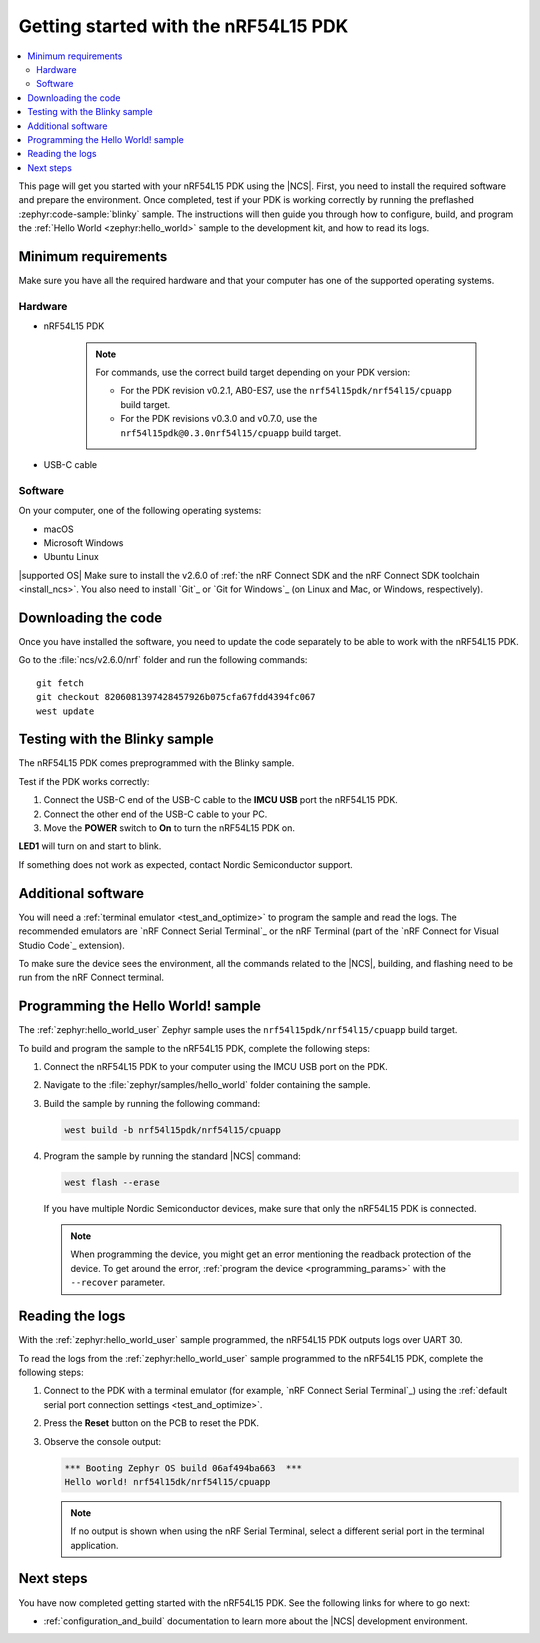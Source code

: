 .. _ug_nrf54l15_gs:

Getting started with the nRF54L15 PDK
#####################################

.. contents::
   :local:
   :depth: 2

This page will get you started with your nRF54L15 PDK using the |NCS|.
First, you need to install the required software and prepare the environment.
Once completed, test if your PDK is working correctly by running the preflashed :zephyr:code-sample:`blinky` sample.
The instructions will then guide you through how to configure, build, and program the :ref:`Hello World <zephyr:hello_world>` sample to the development kit, and how to read its logs.

.. _ug_nrf54l15_gs_requirements:

Minimum requirements
********************

Make sure you have all the required hardware and that your computer has one of the supported operating systems.

Hardware
========

* nRF54L15 PDK

   .. note::

      For commands, use the correct build target depending on your PDK version:

      * For the PDK revision v0.2.1, AB0-ES7, use the ``nrf54l15pdk/nrf54l15/cpuapp`` build target.
      * For the PDK revisions v0.3.0 and v0.7.0, use the ``nrf54l15pdk@0.3.0nrf54l15/cpuapp`` build target.

* USB-C cable

Software
========

On your computer, one of the following operating systems:

* macOS
* Microsoft Windows
* Ubuntu Linux

|supported OS|
Make sure to install the v2.6.0 of :ref:`the nRF Connect SDK and the nRF Connect SDK toolchain <install_ncs>`.
You also need to install `Git`_ or `Git for Windows`_ (on Linux and Mac, or Windows, respectively).

Downloading the code
********************

Once you have installed the software, you need to update the code separately to be able to work with the nRF54L15 PDK.

Go to the :file:`ncs/v2.6.0/nrf` folder and run the following commands:

.. parsed-literal::
   :class: highlight

   git fetch
   git checkout 8206081397428457926b075cfa67fdd4394fc067
   west update

.. _ug_nrf54l15_gs_test_sample:

Testing with the Blinky sample
******************************

The nRF54L15 PDK comes preprogrammed with the Blinky sample.

Test if the PDK works correctly:

1. Connect the USB-C end of the USB-C cable to the **IMCU USB** port the nRF54L15 PDK.
#. Connect the other end of the USB-C cable to your PC.
#. Move the **POWER** switch to **On** to turn the nRF54L15 PDK on.

**LED1** will turn on and start to blink.

If something does not work as expected, contact Nordic Semiconductor support.

.. _ug_nrf54l15_gs_installing_software:

Additional software
********************

You will need a :ref:`terminal emulator <test_and_optimize>` to program the sample and read the logs.
The recommended emulators are `nRF Connect Serial Terminal`_ or the nRF Terminal (part of the `nRF Connect for Visual Studio Code`_ extension).

To make sure the device sees the environment, all the commands related to the |NCS|, building, and flashing need to be run from the nRF Connect terminal.

.. _ug_nrf54l15_gs_sample:

Programming the Hello World! sample
***********************************

The :ref:`zephyr:hello_world_user` Zephyr sample uses the ``nrf54l15pdk/nrf54l15/cpuapp`` build target.

To build and program the sample to the nRF54L15 PDK, complete the following steps:

1. Connect the nRF54L15 PDK to your computer using the IMCU USB port on the PDK.
#. Navigate to the :file:`zephyr/samples/hello_world` folder containing the sample.
#. Build the sample by running the following command:

   .. code-block:: console

      west build -b nrf54l15pdk/nrf54l15/cpuapp

#. Program the sample by running the standard |NCS| command:

   .. code-block:: console

      west flash --erase

   If you have multiple Nordic Semiconductor devices, make sure that only the nRF54L15 PDK is connected.

   .. note::

      When programming the device, you might get an error mentioning the readback protection of the device.
      To get around the error, :ref:`program the device <programming_params>` with the ``--recover`` parameter.

.. _ug_nrf54l15_sample_reading_logs:

Reading the logs
****************

With the :ref:`zephyr:hello_world_user` sample programmed, the nRF54L15 PDK outputs logs over UART 30.

To read the logs from the :ref:`zephyr:hello_world_user` sample programmed to the nRF54L15 PDK, complete the following steps:

1. Connect to the PDK with a terminal emulator (for example, `nRF Connect Serial Terminal`_) using the :ref:`default serial port connection settings <test_and_optimize>`.
#. Press the **Reset** button on the PCB to reset the PDK.
#. Observe the console output:

   .. code-block:: console

    *** Booting Zephyr OS build 06af494ba663  ***
    Hello world! nrf54l15dk/nrf54l15/cpuapp

   .. note::
      If no output is shown when using the nRF Serial Terminal, select a different serial port in the terminal application.

Next steps
**********

You have now completed getting started with the nRF54L15 PDK.
See the following links for where to go next:

* :ref:`configuration_and_build` documentation to learn more about the |NCS| development environment.
